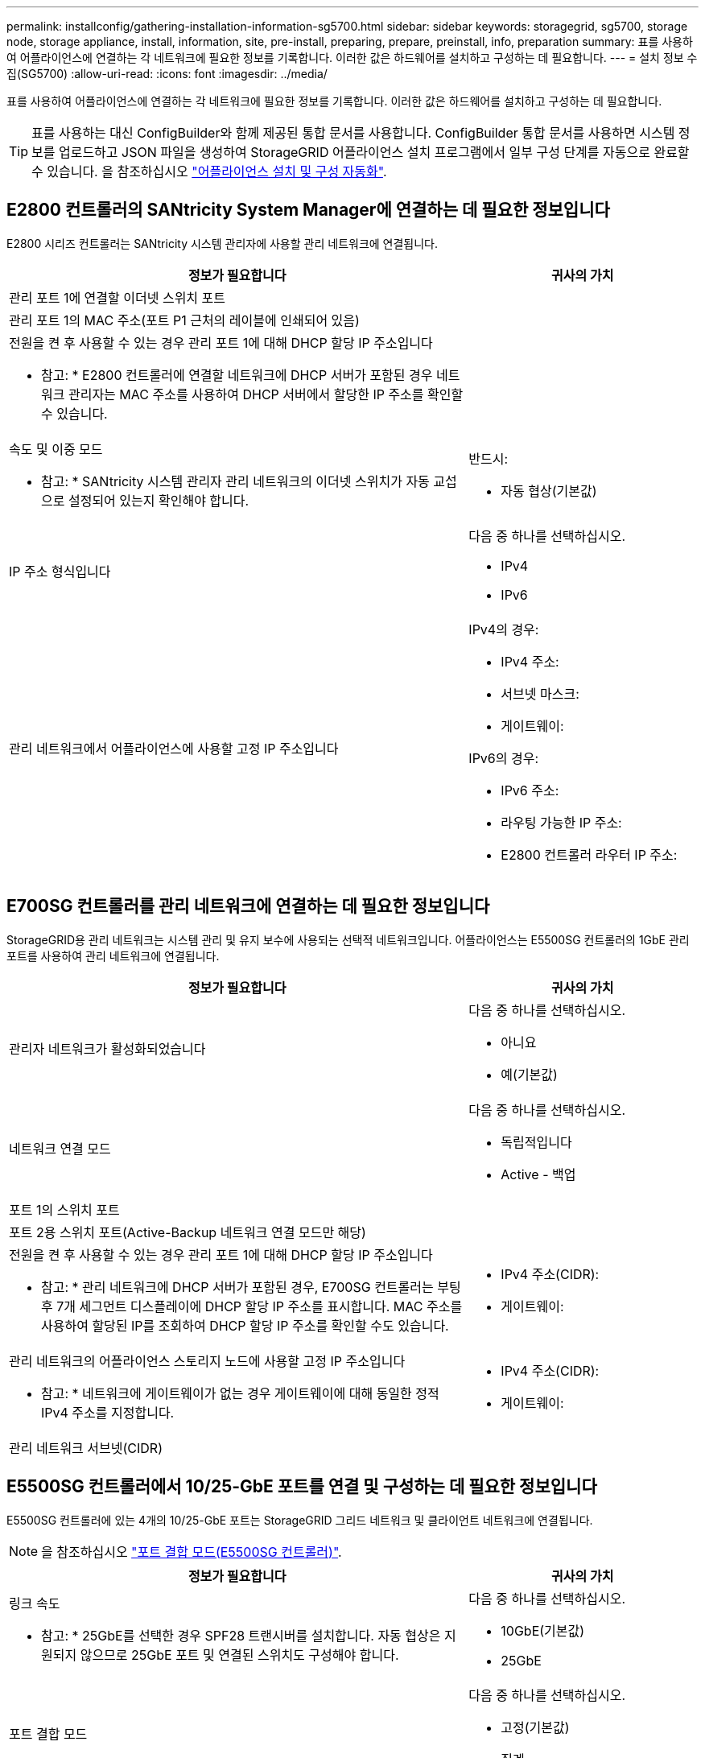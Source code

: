 ---
permalink: installconfig/gathering-installation-information-sg5700.html 
sidebar: sidebar 
keywords: storagegrid, sg5700, storage node, storage appliance, install, information, site, pre-install, preparing, prepare, preinstall, info, preparation 
summary: 표를 사용하여 어플라이언스에 연결하는 각 네트워크에 필요한 정보를 기록합니다. 이러한 값은 하드웨어를 설치하고 구성하는 데 필요합니다. 
---
= 설치 정보 수집(SG5700)
:allow-uri-read: 
:icons: font
:imagesdir: ../media/


[role="lead"]
표를 사용하여 어플라이언스에 연결하는 각 네트워크에 필요한 정보를 기록합니다. 이러한 값은 하드웨어를 설치하고 구성하는 데 필요합니다.


TIP: 표를 사용하는 대신 ConfigBuilder와 함께 제공된 통합 문서를 사용합니다. ConfigBuilder 통합 문서를 사용하면 시스템 정보를 업로드하고 JSON 파일을 생성하여 StorageGRID 어플라이언스 설치 프로그램에서 일부 구성 단계를 자동으로 완료할 수 있습니다. 을 참조하십시오 link:automating-appliance-installation-and-configuration.html["어플라이언스 설치 및 구성 자동화"].



== E2800 컨트롤러의 SANtricity System Manager에 연결하는 데 필요한 정보입니다

E2800 시리즈 컨트롤러는 SANtricity 시스템 관리자에 사용할 관리 네트워크에 연결됩니다.

[cols="2a,1a"]
|===
| 정보가 필요합니다 | 귀사의 가치 


 a| 
관리 포트 1에 연결할 이더넷 스위치 포트
 a| 



 a| 
관리 포트 1의 MAC 주소(포트 P1 근처의 레이블에 인쇄되어 있음)
 a| 



 a| 
전원을 켠 후 사용할 수 있는 경우 관리 포트 1에 대해 DHCP 할당 IP 주소입니다

* 참고: * E2800 컨트롤러에 연결할 네트워크에 DHCP 서버가 포함된 경우 네트워크 관리자는 MAC 주소를 사용하여 DHCP 서버에서 할당한 IP 주소를 확인할 수 있습니다.
 a| 



 a| 
속도 및 이중 모드

* 참고: * SANtricity 시스템 관리자 관리 네트워크의 이더넷 스위치가 자동 교섭으로 설정되어 있는지 확인해야 합니다.
 a| 
반드시:

* 자동 협상(기본값)




 a| 
IP 주소 형식입니다
 a| 
다음 중 하나를 선택하십시오.

* IPv4
* IPv6




 a| 
관리 네트워크에서 어플라이언스에 사용할 고정 IP 주소입니다
 a| 
IPv4의 경우:

* IPv4 주소:
* 서브넷 마스크:
* 게이트웨이:


IPv6의 경우:

* IPv6 주소:
* 라우팅 가능한 IP 주소:
* E2800 컨트롤러 라우터 IP 주소:


|===


== E700SG 컨트롤러를 관리 네트워크에 연결하는 데 필요한 정보입니다

StorageGRID용 관리 네트워크는 시스템 관리 및 유지 보수에 사용되는 선택적 네트워크입니다. 어플라이언스는 E5500SG 컨트롤러의 1GbE 관리 포트를 사용하여 관리 네트워크에 연결됩니다.

[cols="2a,1a"]
|===
| 정보가 필요합니다 | 귀사의 가치 


 a| 
관리자 네트워크가 활성화되었습니다
 a| 
다음 중 하나를 선택하십시오.

* 아니요
* 예(기본값)




 a| 
네트워크 연결 모드
 a| 
다음 중 하나를 선택하십시오.

* 독립적입니다
* Active - 백업




 a| 
포트 1의 스위치 포트
 a| 



 a| 
포트 2용 스위치 포트(Active-Backup 네트워크 연결 모드만 해당)
 a| 



 a| 
전원을 켠 후 사용할 수 있는 경우 관리 포트 1에 대해 DHCP 할당 IP 주소입니다

* 참고: * 관리 네트워크에 DHCP 서버가 포함된 경우, E700SG 컨트롤러는 부팅 후 7개 세그먼트 디스플레이에 DHCP 할당 IP 주소를 표시합니다. MAC 주소를 사용하여 할당된 IP를 조회하여 DHCP 할당 IP 주소를 확인할 수도 있습니다.
 a| 
* IPv4 주소(CIDR):
* 게이트웨이:




 a| 
관리 네트워크의 어플라이언스 스토리지 노드에 사용할 고정 IP 주소입니다

* 참고: * 네트워크에 게이트웨이가 없는 경우 게이트웨이에 대해 동일한 정적 IPv4 주소를 지정합니다.
 a| 
* IPv4 주소(CIDR):
* 게이트웨이:




 a| 
관리 네트워크 서브넷(CIDR)
 a| 

|===


== E5500SG 컨트롤러에서 10/25-GbE 포트를 연결 및 구성하는 데 필요한 정보입니다

E5500SG 컨트롤러에 있는 4개의 10/25-GbE 포트는 StorageGRID 그리드 네트워크 및 클라이언트 네트워크에 연결됩니다.


NOTE: 을 참조하십시오 link:port-bond-modes-for-e5700sg-controller-ports.html["포트 결합 모드(E5500SG 컨트롤러)"].

[cols="2a,1a"]
|===
| 정보가 필요합니다 | 귀사의 가치 


 a| 
링크 속도

* 참고: * 25GbE를 선택한 경우 SPF28 트랜시버를 설치합니다. 자동 협상은 지원되지 않으므로 25GbE 포트 및 연결된 스위치도 구성해야 합니다.
 a| 
다음 중 하나를 선택하십시오.

* 10GbE(기본값)
* 25GbE




 a| 
포트 결합 모드
 a| 
다음 중 하나를 선택하십시오.

* 고정(기본값)
* 집계




 a| 
포트 1용 스위치 포트(클라이언트 네트워크)
 a| 



 a| 
포트 2용 스위치 포트(그리드 네트워크)
 a| 



 a| 
포트 3용 스위치 포트(클라이언트 네트워크)
 a| 



 a| 
포트 4용 스위치 포트(그리드 네트워크)
 a| 

|===


== E700SG 컨트롤러를 그리드 네트워크에 연결하는 데 필요한 정보입니다

StorageGRID용 그리드 네트워크는 모든 내부 StorageGRID 트래픽에 사용되는 필수 네트워크입니다. 이 어플라이언스는 E5500SG 컨트롤러의 10/25-GbE 포트를 사용하여 그리드 네트워크에 연결됩니다.


NOTE: 을 참조하십시오 link:port-bond-modes-for-e5700sg-controller-ports.html["포트 결합 모드(E5500SG 컨트롤러)"].

[cols="2a,1a"]
|===
| 정보가 필요합니다 | 귀사의 가치 


 a| 
네트워크 연결 모드
 a| 
다음 중 하나를 선택하십시오.

* Active-Backup(기본값)
* LACP(802.3ad)




 a| 
VLAN 태그 지정이 활성화되었습니다
 a| 
다음 중 하나를 선택하십시오.

* 아니요(기본값)
* 예




 a| 
VLAN 태그(VLAN 태그 지정이 활성화된 경우)
 a| 
0에서 4095 사이의 값을 입력합니다.



 a| 
전원을 켠 후 사용할 수 있는 경우 그리드 네트워크에 대해 DHCP 할당 IP 주소입니다

* 참고: * 그리드 네트워크에 DHCP 서버가 포함된 경우, E700SG 컨트롤러는 부팅된 후 7세그먼트 디스플레이에 그리드 네트워크에 대해 DHCP 할당 IP 주소를 표시합니다.
 a| 
* IPv4 주소(CIDR):
* 게이트웨이:




 a| 
그리드 네트워크에서 어플라이언스 스토리지 노드에 사용할 고정 IP 주소입니다

* 참고: * 네트워크에 게이트웨이가 없는 경우 게이트웨이에 대해 동일한 정적 IPv4 주소를 지정합니다.
 a| 
* IPv4 주소(CIDR):
* 게이트웨이:




 a| 
그리드 네트워크 서브넷(CIDR)

* 참고: * 클라이언트 네트워크가 활성화되지 않은 경우 컨트롤러의 기본 라우트는 여기에 지정된 게이트웨이를 사용합니다.
 a| 

|===


== E700SG 컨트롤러를 클라이언트 네트워크에 연결하는 데 필요한 정보입니다

StorageGRID용 클라이언트 네트워크는 일반적으로 그리드에 대한 클라이언트 프로토콜 액세스를 제공하는 데 사용되는 선택적 네트워크입니다. 어플라이언스는 E5500SG 컨트롤러의 10/25-GbE 포트를 사용하여 클라이언트 네트워크에 연결됩니다.


NOTE: 을 참조하십시오 link:port-bond-modes-for-e5700sg-controller-ports.html["포트 결합 모드(E5500SG 컨트롤러)"].

[cols="2a,1a"]
|===
| 정보가 필요합니다 | 귀사의 가치 


 a| 
클라이언트 네트워크가 활성화되었습니다
 a| 
다음 중 하나를 선택하십시오.

* 아니요(기본값)
* 예




 a| 
네트워크 연결 모드
 a| 
다음 중 하나를 선택하십시오.

* Active-Backup(기본값)
* LACP(802.3ad)




 a| 
VLAN 태그 지정이 활성화되었습니다
 a| 
다음 중 하나를 선택하십시오.

* 아니요(기본값)
* 예




 a| 
VLAN 태그

(VLAN 태그 지정이 설정된 경우)
 a| 
0에서 4095 사이의 값을 입력합니다.



 a| 
전원을 켠 후 사용할 수 있는 경우 클라이언트 네트워크에 대해 DHCP 할당 IP 주소입니다
 a| 
* IPv4 주소(CIDR):
* 게이트웨이:




 a| 
클라이언트 네트워크의 어플라이언스 스토리지 노드에 사용할 고정 IP 주소입니다

* 참고: * 클라이언트 네트워크가 활성화된 경우 컨트롤러의 기본 라우트는 여기에 지정된 게이트웨이를 사용합니다.
 a| 
* IPv4 주소(CIDR):
* 게이트웨이:


|===
.관련 정보
* link:sg5700-appliance-connections.html["네트워크 연결(SG5700)"]
* link:port-bond-modes-for-e5700sg-controller-ports.html["포트 결합 모드(E5500SG 컨트롤러)"]
* link:configuring-hardware.html["하드웨어 구성(SG5700)"]

